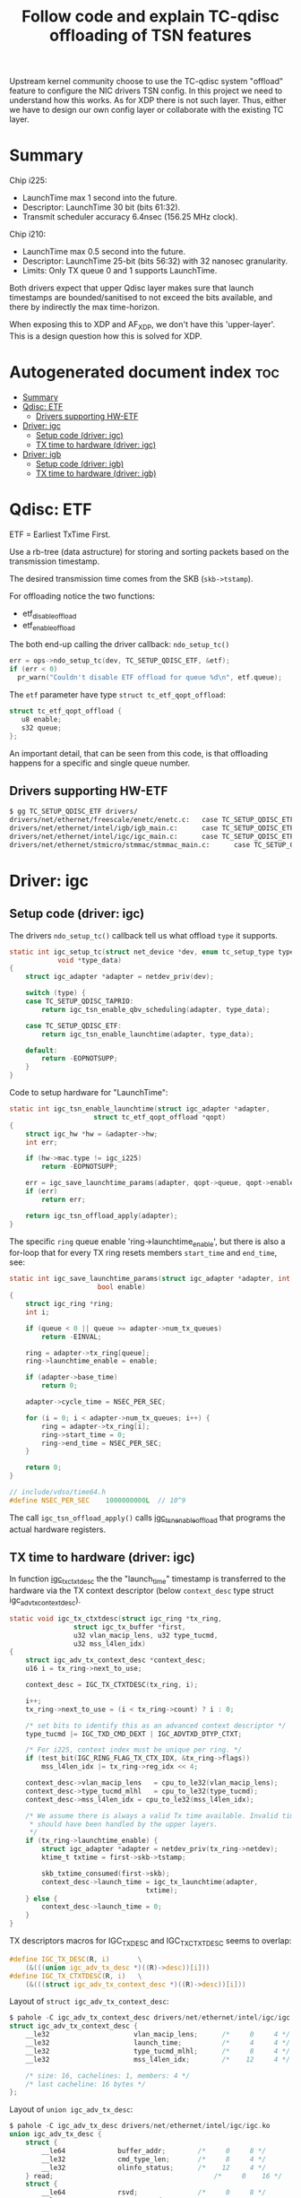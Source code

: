 #+Title: Follow code and explain TC-qdisc offloading of TSN features

Upstream kernel community choose to use the TC-qdisc system "offload" feature to
configure the NIC drivers TSN config. In this project we need to understand how
this works. As for XDP there is not such layer. Thus, either we have to design
our own config layer or collaborate with the existing TC layer.

* Summary

Chip i225:
 - LaunchTime max 1 second into the future.
 - Descriptor: LaunchTime 30 bit (bits 61:32).
 - Transmit scheduler accuracy 6.4nsec (156.25 MHz clock).

Chip i210:
 - LaunchTime max 0.5 second into the future.
 - Descriptor: LaunchTime 25-bit (bits 56:32) with 32 nanosec granularity.
 - Limits: Only TX queue 0 and 1 supports LaunchTime.

Both drivers expect that upper Qdisc layer makes sure that launch timestamps are
bounded/sanitised to not exceed the bits available, and there by indirectly the
max time-horizon.

When exposing this to XDP and AF_XDP, we don't have this 'upper-layer'.
This is a design question how this is solved for XDP.

* Autogenerated document index :toc:
- [[#summary][Summary]]
- [[#qdisc-etf][Qdisc: ETF]]
  - [[#drivers-supporting-hw-etf][Drivers supporting HW-ETF]]
- [[#driver-igc][Driver: igc]]
  - [[#setup-code-driver-igc][Setup code (driver: igc)]]
  - [[#tx-time-to-hardware-driver-igc][TX time to hardware (driver: igc)]]
- [[#driver-igb][Driver: igb]]
  - [[#setup-code-driver-igb][Setup code (driver: igb)]]
  - [[#tx-time-to-hardware-driver-igb][TX time to hardware (driver: igb)]]

* Qdisc: ETF

ETF = Earliest TxTime First.

Use a rb-tree (data astructure) for storing and sorting packets based on the
transmission timestamp.

The desired transmission time comes from the SKB (=skb->tstamp=).

For offloading notice the two functions:
 - etf_disable_offload
 - etf_enable_offload

The both end-up calling the driver callback: =ndo_setup_tc()=
#+begin_src C
  err = ops->ndo_setup_tc(dev, TC_SETUP_QDISC_ETF, &etf);
  if (err < 0)
	pr_warn("Couldn't disable ETF offload for queue %d\n", etf.queue);
#+end_src

The =etf= parameter have type  =struct tc_etf_qopt_offload=:
#+begin_src C
 struct tc_etf_qopt_offload {
	u8 enable;
	s32 queue;
 };
#+end_src

An important detail, that can be seen from this code, is that offloading happens
for a specific and single queue number.

** Drivers supporting HW-ETF

#+begin_src sh
$ gg TC_SETUP_QDISC_ETF drivers/
drivers/net/ethernet/freescale/enetc/enetc.c:   case TC_SETUP_QDISC_ETF:
drivers/net/ethernet/intel/igb/igb_main.c:      case TC_SETUP_QDISC_ETF:
drivers/net/ethernet/intel/igc/igc_main.c:      case TC_SETUP_QDISC_ETF:
drivers/net/ethernet/stmicro/stmmac/stmmac_main.c:      case TC_SETUP_QDISC_ETF:
#+end_src

* Driver: igc

** Setup code (driver: igc)

The drivers =ndo_setup_tc()= callback tell us what offload =type= it supports.
#+begin_src C
static int igc_setup_tc(struct net_device *dev, enum tc_setup_type type,
			void *type_data)
{
	struct igc_adapter *adapter = netdev_priv(dev);

	switch (type) {
	case TC_SETUP_QDISC_TAPRIO:
		return igc_tsn_enable_qbv_scheduling(adapter, type_data);

	case TC_SETUP_QDISC_ETF:
		return igc_tsn_enable_launchtime(adapter, type_data);

	default:
		return -EOPNOTSUPP;
	}
}
#+end_src

Code to setup hardware for "LaunchTime":
#+begin_src C
static int igc_tsn_enable_launchtime(struct igc_adapter *adapter,
				     struct tc_etf_qopt_offload *qopt)
{
	struct igc_hw *hw = &adapter->hw;
	int err;

	if (hw->mac.type != igc_i225)
		return -EOPNOTSUPP;

	err = igc_save_launchtime_params(adapter, qopt->queue, qopt->enable);
	if (err)
		return err;

	return igc_tsn_offload_apply(adapter);
}
#+end_src

The specific =ring= queue enable 'ring->launchtime_enable', but there is also a
for-loop that for every TX ring resets members =start_time= and =end_time=, see:

#+begin_src C
static int igc_save_launchtime_params(struct igc_adapter *adapter, int queue,
				      bool enable)
{
	struct igc_ring *ring;
	int i;

	if (queue < 0 || queue >= adapter->num_tx_queues)
		return -EINVAL;

	ring = adapter->tx_ring[queue];
	ring->launchtime_enable = enable;

	if (adapter->base_time)
		return 0;

	adapter->cycle_time = NSEC_PER_SEC;

	for (i = 0; i < adapter->num_tx_queues; i++) {
		ring = adapter->tx_ring[i];
		ring->start_time = 0;
		ring->end_time = NSEC_PER_SEC;
	}

	return 0;
}

// include/vdso/time64.h
#define NSEC_PER_SEC	1000000000L  // 10^9
#+end_src

The call =igc_tsn_offload_apply()= calls [[https://elixir.bootlin.com/linux/v5.12-rc8/source/drivers/net/ethernet/intel/igc/igc_tsn.c#L63][igc_tsn_enable_offload]] that programs
the actual hardware registers.

** TX time to hardware (driver: igc)

In function [[https://elixir.bootlin.com/linux/v5.12-rc8/source/drivers/net/ethernet/intel/igc/igc_main.c#L913][igc_tx_ctxtdesc]] the the "launch_time" timestamp is transferred to
the hardware via the TX context descriptor (below =context_desc= type struct
igc_adv_tx_context_desc).

#+begin_src C
static void igc_tx_ctxtdesc(struct igc_ring *tx_ring,
			    struct igc_tx_buffer *first,
			    u32 vlan_macip_lens, u32 type_tucmd,
			    u32 mss_l4len_idx)
{
	struct igc_adv_tx_context_desc *context_desc;
	u16 i = tx_ring->next_to_use;

	context_desc = IGC_TX_CTXTDESC(tx_ring, i);

	i++;
	tx_ring->next_to_use = (i < tx_ring->count) ? i : 0;

	/* set bits to identify this as an advanced context descriptor */
	type_tucmd |= IGC_TXD_CMD_DEXT | IGC_ADVTXD_DTYP_CTXT;

	/* For i225, context index must be unique per ring. */
	if (test_bit(IGC_RING_FLAG_TX_CTX_IDX, &tx_ring->flags))
		mss_l4len_idx |= tx_ring->reg_idx << 4;

	context_desc->vlan_macip_lens	= cpu_to_le32(vlan_macip_lens);
	context_desc->type_tucmd_mlhl	= cpu_to_le32(type_tucmd);
	context_desc->mss_l4len_idx	= cpu_to_le32(mss_l4len_idx);

	/* We assume there is always a valid Tx time available. Invalid times
	 * should have been handled by the upper layers.
	 */
	if (tx_ring->launchtime_enable) {
		struct igc_adapter *adapter = netdev_priv(tx_ring->netdev);
		ktime_t txtime = first->skb->tstamp;

		skb_txtime_consumed(first->skb);
		context_desc->launch_time = igc_tx_launchtime(adapter,
							      txtime);
	} else {
		context_desc->launch_time = 0;
	}
}
#+end_src

TX descriptors macros for IGC_TX_DESC and IGC_TX_CTXTDESC seems to overlap:
#+begin_src C
#define IGC_TX_DESC(R, i)       \
	(&(((union igc_adv_tx_desc *)((R)->desc))[i]))
#define IGC_TX_CTXTDESC(R, i)   \
	(&(((struct igc_adv_tx_context_desc *)((R)->desc))[i]))
#+end_src

Layout of =struct igc_adv_tx_context_desc=:
#+begin_src C
$ pahole -C igc_adv_tx_context_desc drivers/net/ethernet/intel/igc/igc.ko
struct igc_adv_tx_context_desc {
	__le32                     vlan_macip_lens;      /*     0     4 */
	__le32                     launch_time;          /*     4     4 */
	__le32                     type_tucmd_mlhl;      /*     8     4 */
	__le32                     mss_l4len_idx;        /*    12     4 */

	/* size: 16, cachelines: 1, members: 4 */
	/* last cacheline: 16 bytes */
};
#+end_src

Layout of =union igc_adv_tx_desc=:
#+begin_src C
$ pahole -C igc_adv_tx_desc drivers/net/ethernet/intel/igc/igc.ko
union igc_adv_tx_desc {
	struct {
		__le64             buffer_addr;        /*     0     8 */
		__le32             cmd_type_len;       /*     8     4 */
		__le32             olinfo_status;      /*    12     4 */
	} read;                                        /*     0    16 */
	struct {
		__le64             rsvd;               /*     0     8 */
		__le32             nxtseq_seed;        /*     8     4 */
		__le32             status;             /*    12     4 */
	} wb;                                          /*     0    16 */
};
#+end_src

Call paths for function: =igc_tx_ctxtdesc()=
 * igc_xmit_frame_ring (not-gso/tso) -> igc_tx_csum -> igc_tx_ctxtdesc
 * igc_xmit_frame_ring (gso/tso)     -> igc_tso     -> igc_tx_ctxtdesc

The 'launch_time' value member is 32-bit (4-bytes). Thus, it cannot contain the
64-bit (8-bytes) long 'ktime_t' value. The SW-datasheet says value LaunchTime is
only 30 bits (bits 61:32). The value resolution are reduced by this function
'igc_tx_launchtime':

#+begin_src C
static __le32 igc_tx_launchtime(struct igc_adapter *adapter, ktime_t txtime)
{
	ktime_t cycle_time = adapter->cycle_time;
	ktime_t base_time = adapter->base_time;
	u32 launchtime;

	/* FIXME: when using ETF together with taprio, we may have a
	 * case where 'delta' is larger than the cycle_time, this may
	 * cause problems if we don't read the current value of
	 * IGC_BASET, as the value writen into the launchtime
	 * descriptor field may be misinterpreted.
	 */
	div_s64_rem(ktime_sub_ns(txtime, base_time), cycle_time, &launchtime);

	return cpu_to_le32(launchtime);
}
#+end_src

The SW-datasheet notes that there us accuracy of 6.4nsec, dictated by the
transmit scheduler operates on a 156.25 MHz clock. The packet is scheduled for
transmission when the SYSTIM registers that is defined for transmit scheduling
(by the Sch_Timer_Sel field in the TQAVCTRL register) is larger than the
"Scheduling Time".

SYSTIM register is related to: igc_ptp_read().

The LaunchTime is a relative offset, to the BaseT register and StQT[n] register
of the queue. It defines the scheduling time of the packet from the packet
buffer to the MAC. On top of it, the GTxOffset register is used to compensate
for the latency between the scheduling “point” and the PHY MDI pins.

In LaunchTime mode (via =igc_save_launchtime_params=) the cycle_time value is
10^9 =(#define NSEC_PER_SEC 1000000000L= in hex 0x3B9ACA00 fits in 32-bit). It
can be configured differently via function [[https://elixir.bootlin.com/linux/v5.12-rc8/A/ident/igc_save_qbv_schedule][igc_save_qbv_schedule]] (indicating
IEEE 802.1Qbv time-aware shaper).  For LaunchTime mode is looks like the
base_time is zero.

The function [[https://elixir.bootlin.com/linux/v5.12-rc8/A/ident/div_s64_rem][div_s64_rem]] :
#+begin_src C
static inline s64 div_s64_rem(s64 dividend, s32 divisor, s32 *remainder)
{
	*remainder = dividend % divisor;
	return dividend / divisor;
}
#+end_src

As don't use the return value, this is basically reduced to:
#+begin_src C
 u32 launchtime = txtime % NSEC_PER_SEC;
#+end_src

As txtime is in nanosec, then this basically means we can maximum schedule
packets to be send 1 second in the future.

* Driver: igb

** Setup code (driver: igb)

The drivers =ndo_setup_tc()= callback tell us what offload =type= it supports.
#+begin_src C
static int igb_setup_tc(struct net_device *dev, enum tc_setup_type type,
			void *type_data)
{
	struct igb_adapter *adapter = netdev_priv(dev);

	switch (type) {
	case TC_SETUP_QDISC_CBS:
		return igb_offload_cbs(adapter, type_data);
	case TC_SETUP_BLOCK:
		return flow_block_cb_setup_simple(type_data,
						  &igb_block_cb_list,
						  igb_setup_tc_block_cb,
						  adapter, adapter, true);

	case TC_SETUP_QDISC_ETF:
		return igb_offload_txtime(adapter, type_data);

	default:
		return -EOPNOTSUPP;
	}

#+end_src

From below code (function [[https://elixir.bootlin.com/linux/v5.12-rc8/source/drivers/net/ethernet/intel/igb/igb_main.c#L2780][igb_offload_txtime]]) we identify some hardware
limitations. E.g. Launchtime offloading is only supported by queues 0 and 1.
(The function [[https://elixir.bootlin.com/linux/v5.12-rc8/source/drivers/net/ethernet/intel/igb/igb_main.c#L2546][igb_offload_cbs]] also have queue 0+1 limit).

#+begin_src C
static int igb_offload_txtime(struct igb_adapter *adapter,
			      struct tc_etf_qopt_offload *qopt)
{
	struct e1000_hw *hw = &adapter->hw;
	int err;

	/* Launchtime offloading is only supported by i210 controller. */
	if (hw->mac.type != e1000_i210)
		return -EOPNOTSUPP;

	/* Launchtime offloading is only supported by queues 0 and 1. */
	if (qopt->queue < 0 || qopt->queue > 1)
		return -EINVAL;

	err = igb_save_txtime_params(adapter, qopt->queue, qopt->enable);
	if (err)
		return err;

	igb_offload_apply(adapter, qopt->queue);

	return 0;
}
#+end_src

Function [[https://elixir.bootlin.com/linux/v5.12-rc8/source/drivers/net/ethernet/intel/igb/igb_main.c#L1854][igb_save_txtime_params]] simply set =ring->launchtime_enable=.
The function =igb_offload_apply= calls function that does HW setup.

In setup function [[https://elixir.bootlin.com/linux/v5.12/A/ident/igb_config_tx_modes][igb_config_tx_modes()]], there are indications that matching
'queue==0' gets higher priority. Code talk about SR queues, which according to
datasheet means *Strict Reservation* (SR) queues. Only queue 0 and 1 can be
SR-queues.

** TX time to hardware (driver: igb)

In function igb_tx_ctxtdesc the the "launch_time" timestamp is transferred to
the hardware via the TX context descriptor (below =context_desc= type struct
[[https://elixir.bootlin.com/linux/v5.12/source/drivers/net/ethernet/intel/igb/e1000_82575.h#L122][e1000_adv_tx_context_desc]]).

#+begin_src C
/* Context descriptors */
struct e1000_adv_tx_context_desc {
	__le32 vlan_macip_lens;
	__le32 seqnum_seed;
	__le32 type_tucmd_mlhl;
	__le32 mss_l4len_idx;
};
#+end_src

Function: igb_tx_ctxtdesc
#+begin_src C
static void igb_tx_ctxtdesc(struct igb_ring *tx_ring,
			    struct igb_tx_buffer *first,
			    u32 vlan_macip_lens, u32 type_tucmd,
			    u32 mss_l4len_idx)
{
	struct e1000_adv_tx_context_desc *context_desc;
	u16 i = tx_ring->next_to_use;
	struct timespec64 ts;

	context_desc = IGB_TX_CTXTDESC(tx_ring, i);

	i++;
	tx_ring->next_to_use = (i < tx_ring->count) ? i : 0;

	/* set bits to identify this as an advanced context descriptor */
	type_tucmd |= E1000_TXD_CMD_DEXT | E1000_ADVTXD_DTYP_CTXT;

	/* For 82575, context index must be unique per ring. */
	if (test_bit(IGB_RING_FLAG_TX_CTX_IDX, &tx_ring->flags))
		mss_l4len_idx |= tx_ring->reg_idx << 4;

	context_desc->vlan_macip_lens	= cpu_to_le32(vlan_macip_lens);
	context_desc->type_tucmd_mlhl	= cpu_to_le32(type_tucmd);
	context_desc->mss_l4len_idx	= cpu_to_le32(mss_l4len_idx);

	/* We assume there is always a valid tx time available. Invalid times
	 * should have been handled by the upper layers.
	 */
	if (tx_ring->launchtime_enable) {
		ts = ktime_to_timespec64(first->skb->tstamp);
		skb_txtime_consumed(first->skb);
		context_desc->seqnum_seed = cpu_to_le32(ts.tv_nsec / 32);
	} else {
		context_desc->seqnum_seed = 0;
	}
}
#+end_src

We notice the member name =seqnum_seed= is less obviously (than igc) the member
to store the 'LaunchTime' value in. Again the driver comment notes that upper
layers (I assume qdisc) have made sure only valid times reach this code. Code
extracts the nsec part of the timestamp via =ktime_to_timespec64= which calls
=ns_to_timespec64=.

Datasheet for i210 section 7.2.7.5.3 ("Launch Time/Fetch Time Decision")
describe some of these limitations:

The div 32 in the code above, is because the accuracy is 32ns (or 0.032 usec):
 - Launch time/Fetch time match exactly the relevant portion of SYSTIML value.
   It is compared against SYSTIML[29:5], and provides transmission granularity
   of 0.032 µs.

It describes a 0.5 second limit:
 - The Allowed Fetch time and Allowed Launch time should be calculated such that
   it is allowed to Fetch/Transmit a packet if the current time is within
   Fetch/Launch time + 0.5 second.

The SYSTIML register wraps every second in nanosec scale:
 - Note that the SYSTIML register max value is 999,999,999 dec (0x3B9AC9FF) and
   it wraps to 0 when reaching this value (representing a full second).

Datasheet i210 section 7.2.2.2.3 ("LaunchTime (25)") also describe a lot of
useful detail. The LaunchTime is a 25 bit field defined in 32 nsec units (Launch
time = LaunchTime * 32). In LaunchTime bits 56:32 in Advanced Transmit Context
Descriptor Layout (when Type = 0010b).

The 25 bit (with multiplier 32) can represent slightly above 1 sec in future:
#+begin_example
 (2^25)*32/1000000000 = 1.073741824 sec
#+end_example

There is also a LaunchOffset (25 bit, 32nsec granularity):
 - The LaunchTime parameter is a relative time to the LaunchOffset parameter in
   the LAUNCH_OS0 register. So, the actual Launch time equals
   to 32 * (LaunchOffset + LaunchTime).
 - The calculated launch time should not exceed 1 second on which SYSTIML wraps
   around.

